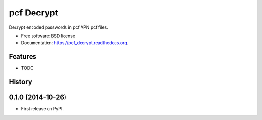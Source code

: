 ===============================
pcf Decrypt
===============================

.. image:: https://badge.fury.io/py/pcf_decrypt.png
    :target: http://badge.fury.io/py/pcf_decrypt

.. image:: https://travis-ci.org/demosdemon/pcf_decrypt.png?branch=master
    :target: https://travis-ci.org/demosdemon/pcf_decrypt

.. image:: https://readthedocs.org/projects/pcf-decrypt/badge/?version=latest
    :target: https://readthedocs.org/projects/pcf-decrypt/?badge=latest
    :alt: Documentation Status

.. image:: https://pypip.in/d/pcf_decrypt/badge.png
    :target: https://pypi.python.org/pypi/pcf_decrypt

.. image:: https://coveralls.io/repos/demosdemon/pcf_decrypt/badge.png
    :target: https://coveralls.io/r/demosdemon/pcf_decrypt


Decrypt encoded passwords in pcf VPN pcf files.

* Free software: BSD license
* Documentation: https://pcf_decrypt.readthedocs.org.

Features
--------

* TODO




History
-------

0.1.0 (2014-10-26)
---------------------

* First release on PyPI.

